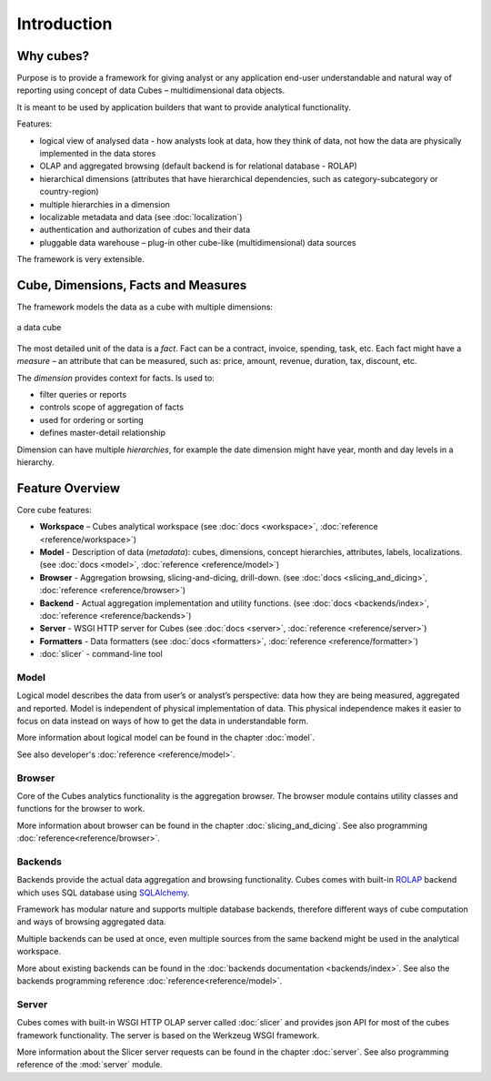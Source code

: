 ++++++++++++
Introduction
++++++++++++

Why cubes?
==========

Purpose is to provide a framework for giving analyst or any application 
end-user understandable and natural way of reporting using concept of data
Cubes – multidimensional data objects. 

It is meant to be used by application builders that want to provide analytical
functionality.

Features:

* logical view of analysed data - how analysts look at data, how they think of
  data, not how the data are physically implemented in the data stores
* OLAP and aggregated browsing (default backend is for relational database - 
  ROLAP)
* hierarchical dimensions (attributes that have hierarchical dependencies,
  such as category-subcategory or country-region)
* multiple hierarchies in a dimension
* localizable metadata and data (see :doc:`localization`)
* authentication and authorization of cubes and their data 
* pluggable data warehouse – plug-in other cube-like (multidimensional) data
  sources

The framework is very extensible.

Cube, Dimensions, Facts and Measures
====================================

The framework models the data as a cube with multiple dimensions:

.. figure:: images/cube-dims_and_cell.png
    :align: center
    :width: 400px

    a data cube
    
The most detailed unit of the data is a *fact*. Fact can be a contract,
invoice, spending, task, etc. Each fact might have a *measure* – an attribute
that can be measured, such as: price, amount, revenue, duration, tax,
discount, etc.

The *dimension* provides context for facts. Is used to:

* filter queries or reports
* controls scope of aggregation of facts
* used for ordering or sorting
* defines master-detail relationship

Dimension can have multiple *hierarchies*, for example the date dimension
might have year, month and day levels in a hierarchy.

Feature Overview
================

Core cube features:

* **Workspace** – Cubes analytical workspace
  (see :doc:`docs <workspace>`, :doc:`reference <reference/workspace>`) 
* **Model** - Description of data (*metadata*): cubes, dimensions, concept
  hierarchies, attributes, labels, localizations.
  (see :doc:`docs <model>`, :doc:`reference <reference/model>`) 
* **Browser** - Aggregation browsing, slicing-and-dicing, drill-down.
  (see :doc:`docs <slicing_and_dicing>`, :doc:`reference <reference/browser>`) 
* **Backend** - Actual aggregation implementation and utility functions.
  (see :doc:`docs <backends/index>`, :doc:`reference <reference/backends>`) 
* **Server** - WSGI HTTP server for Cubes
  (see :doc:`docs <server>`, :doc:`reference <reference/server>`) 
* **Formatters** - Data formatters
  (see :doc:`docs <formatters>`, :doc:`reference <reference/formatter>`) 
* :doc:`slicer` - command-line tool

Model
-----

Logical model describes the data from user’s or analyst’s perspective: data
how they are being measured, aggregated and reported. Model is independent of
physical implementation of data. This physical independence makes it easier to
focus on data instead on ways of how to get the data in understandable form.

More information about logical model can be found in the chapter :doc:`model`. 

See also developer's :doc:`reference <reference/model>`.

Browser
-------

Core of the Cubes analytics functionality is the aggregation browser. The 
browser module contains utility classes and functions for the 
browser to work.

More information about browser can be found in the chapter
:doc:`slicing_and_dicing`.  See also programming
:doc:`reference<reference/browser>`.

Backends
--------

Backends provide the actual data aggregation and browsing functionality. Cubes 
comes with built-in `ROLAP`_ backend which uses SQL database using 
`SQLAlchemy`_.

Framework has modular nature and supports multiple database backends,
therefore different ways of cube computation and ways of browsing aggregated
data.

Multiple backends can be used at once, even multiple sources from the same
backend might be used in the analytical workspace.

More about existing backends can be found in the :doc:`backends documentation
<backends/index>`.  See also the backends programming reference
:doc:`reference<reference/model>`.

.. _ROLAP: http://en.wikipedia.org/wiki/ROLAP
.. _SQLAlchemy: http://www.sqlalchemy.org/download.html

Server
------

Cubes comes with built-in WSGI HTTP OLAP server called :doc:`slicer` and 
provides json API for most of the cubes framework functionality. The server is 
based on the Werkzeug WSGI framework.

More information about the Slicer server requests can be found in the chapter 
:doc:`server`. See also programming reference of the :mod:`server` module.


.. seealso::

    :doc:`schemas`
        Example database schemas and use patterns with their respective
        models.
